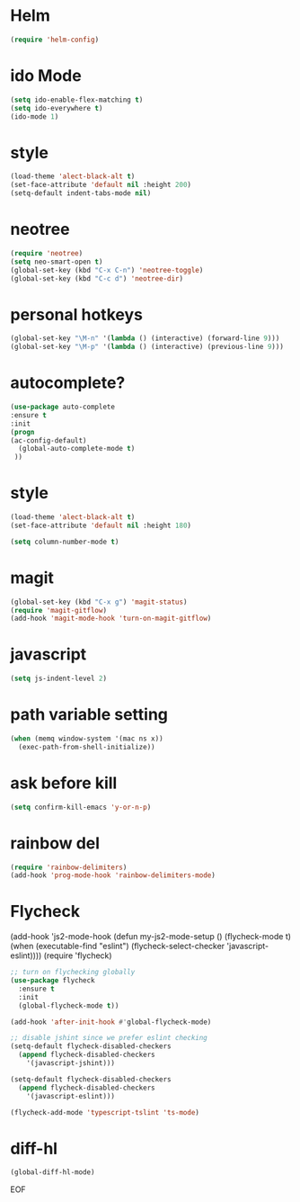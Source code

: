#+STARTUP: overview 
#+PROPERTY: header-args :comments yes :results silent

* Helm
#+BEGIN_SRC emacs-lisp
(require 'helm-config)
#+END_SRC

* ido Mode
#+BEGIN_SRC emacs-lisp
(setq ido-enable-flex-matching t)
(setq ido-everywhere t)
(ido-mode 1)
#+END_SRC

* style
#+BEGIN_SRC emacs-lisp
(load-theme 'alect-black-alt t)
(set-face-attribute 'default nil :height 200)
(setq-default indent-tabs-mode nil)
#+END_SRC
* neotree
#+BEGIN_SRC emacs-lisp
(require 'neotree)
(setq neo-smart-open t)
(global-set-key (kbd "C-x C-n") 'neotree-toggle)
(global-set-key (kbd "C-c d") 'neotree-dir)
#+END_SRC

* personal hotkeys
#+BEGIN_SRC emacs-lisp
(global-set-key "\M-n" '(lambda () (interactive) (forward-line 9)))
(global-set-key "\M-p" '(lambda () (interactive) (previous-line 9)))
#+END_SRC

* autocomplete?
#+BEGIN_SRC emacs-lisp
(use-package auto-complete 
:ensure t
:init
(progn
(ac-config-default)
  (global-auto-complete-mode t)
 ))
#+END_SRC

* style
#+BEGIN_SRC emacs-lisp
(load-theme 'alect-black-alt t)
(set-face-attribute 'default nil :height 180)

(setq column-number-mode t)
#+END_SRC

* magit
#+BEGIN_SRC emacs-lisp
(global-set-key (kbd "C-x g") 'magit-status)
(require 'magit-gitflow)
(add-hook 'magit-mode-hook 'turn-on-magit-gitflow)
#+END_SRC
* javascript
#+BEGIN_SRC emacs-lisp
(setq js-indent-level 2)
#+END_SRC
* path variable setting 
#+BEGIN_SRC emacs-lisp
(when (memq window-system '(mac ns x))
  (exec-path-from-shell-initialize))
#+END_SRC
* ask before kill
#+BEGIN_SRC emacs-lisp
(setq confirm-kill-emacs 'y-or-n-p)
#+END_SRC
* rainbow del
#+BEGIN_SRC emacs-lisp
(require 'rainbow-delimiters)
(add-hook 'prog-mode-hook 'rainbow-delimiters-mode)
#+END_SRC
* Flycheck
(add-hook 'js2-mode-hook
          (defun my-js2-mode-setup ()
            (flycheck-mode t)
            (when (executable-find "eslint")
              (flycheck-select-checker 'javascript-eslint))))
(require 'flycheck)

#+BEGIN_SRC emacs-lisp
;; turn on flychecking globally
(use-package flycheck
  :ensure t
  :init
  (global-flycheck-mode t))

(add-hook 'after-init-hook #'global-flycheck-mode)

;; disable jshint since we prefer eslint checking
(setq-default flycheck-disabled-checkers
  (append flycheck-disabled-checkers
    '(javascript-jshint)))

(setq-default flycheck-disabled-checkers
  (append flycheck-disabled-checkers
    '(javascript-eslint)))

(flycheck-add-mode 'typescript-tslint 'ts-mode)

#+END_SRC
* diff-hl
#+BEGIN_SRC emacs-lisp
(global-diff-hl-mode)
#+END_SRC

EOF
